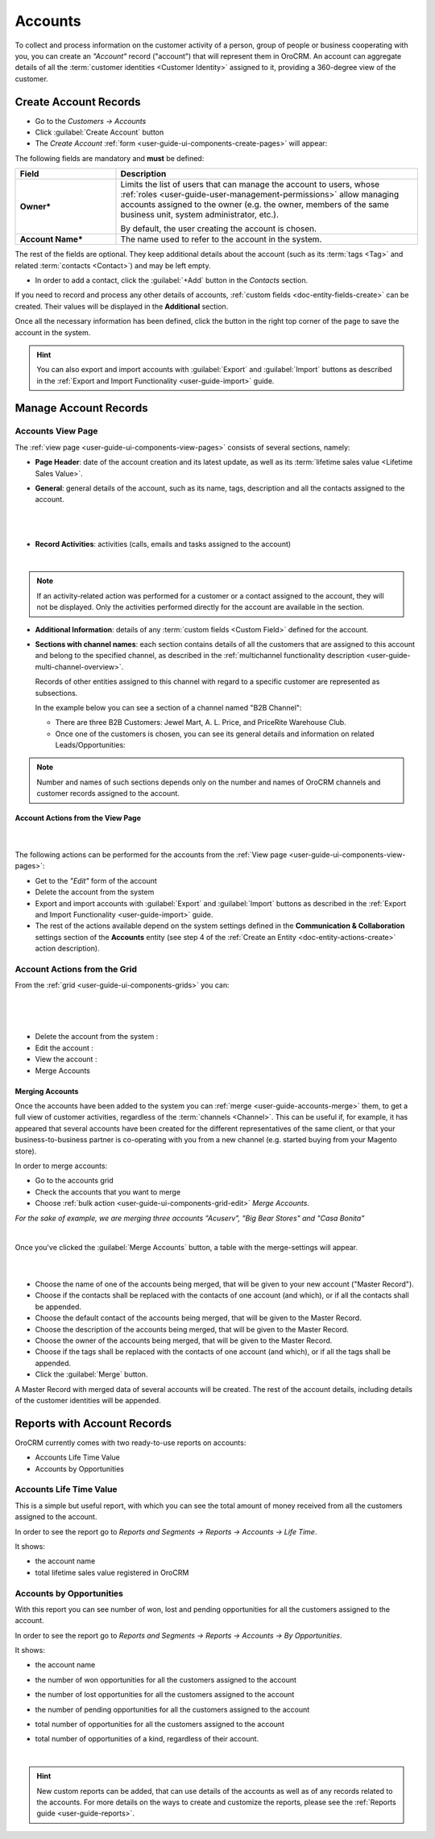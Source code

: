 .. _user-guide-accounts:

Accounts
========


To collect and process information on the customer activity of a person, group of people or business cooperating with 
you, you can create an *"Account"* record ("account") that will represent them in OroCRM.
An account can aggregate details of all the :term:`customer identities <Customer Identity>` assigned to it, providing 
a 360-degree view of the customer. 


.. _user-guide-accounts-create:

Create Account Records
----------------------

- Go to the *Customers → Accounts*

- Click :guilabel:`Create Account` button

- The *Create Account* :ref:`form <user-guide-ui-components-create-pages>` will appear:

.. image:: /user_guide/img/accounts/accounts_create.png

The following fields are mandatory and **must** be defined:

.. csv-table::
  :header: "Field", "Description"
  :widths: 10, 30

  "**Owner***","Limits the list of users that can manage the account to users,  whose 
  :ref:`roles <user-guide-user-management-permissions>` allow managing 
  accounts assigned to the owner (e.g. the owner, members of the same business unit, system administrator, etc.).
  
  By default, the user creating the account is chosen."
  "**Account Name***","The name used to refer to the account in the system."

The rest of the fields are optional. They keep additional details about the account (such as its :term:`tags <Tag>`
and related :term:`contacts <Contact>`) and may be left empty.

- In order to add a contact, click the :guilabel:`+Add` button in the *Contacts* section. 

If you need to record and process any other details of accounts, 
:ref:`custom fields <doc-entity-fields-create>` can be created. Their values will 
be displayed in the **Additional** section.
  
Once all the necessary information has been defined, click the button in the right top corner of the page to save the 
account in the system.

.. hint::

    You can also export and import accounts with :guilabel:`Export` and :guilabel:`Import` buttons as described in 
    the :ref:`Export and Import Functionality <user-guide-import>` guide. 


Manage Account Records
----------------------

Accounts View Page
^^^^^^^^^^^^^^^^^^

The :ref:`view page <user-guide-ui-components-view-pages>` consists of several sections, namely:

- **Page Header**: date of the account creation and its latest update, as well as its 
  :term:`lifetime sales value <Lifetime Sales Value>`.

- **General**: general details of the account, such as its name, tags, description and all the contacts assigned to the
  account. 

  |
  
.. image:: /user_guide/img/accounts/accounts_view_general.png

|

- **Record Activities**: activities (calls, emails and tasks assigned to the account)

  |
  
.. image:: /user_guide/img/accounts/accounts_view_activities.png

.. note::
    
    If an activity-related action was performed for a customer or a contact assigned to the account, they will not be 
    displayed. Only the activities performed directly for the account are available in the section.

- **Additional Information**: details of any :term:`custom fields <Custom Field>` defined for the account.

- **Sections with channel names**: each section contains details of all the customers that are assigned to this 
  account and belong to the specified channel, as described in the 
  :ref:`multichannel functionality description <user-guide-multi-channel-overview>`. 
  
  Records of other entities assigned to this channel with regard to a specific customer are represented as subsections.
  
  In the example below you can see a section of a channel named "B2B Channel":
  
  - There are three B2B Customers: Jewel Mart, A. L. Price, and PriceRite Warehouse Club.

  - Once one of the customers is chosen, you can see its general details and information on related Leads/Opportunities:
 
.. image:: /user_guide/img/accounts/accounts_view_channels.png

.. note::

    Number and names of such sections depends only on the number and names of OroCRM channels and customer records 
    assigned to the account.


.. _user-guide-accounts-actions:

Account Actions from the View Page
""""""""""""""""""""""""""""""""""

      |

The following actions can be performed for the accounts from the :ref:`View page <user-guide-ui-components-view-pages>`:
  
- Get to the *"Edit"* form of the account

- Delete the account from the system 

- Export and import accounts with :guilabel:`Export` and :guilabel:`Import` buttons as described in 
  the :ref:`Export and Import Functionality <user-guide-import>` guide. 

- The rest of the actions available depend on the system settings defined in the
  **Communication & Collaboration** settings section of the 
  **Accounts** entity (see step 4 of the :ref:`Create an Entity <doc-entity-actions-create>` action description).

.. image:: /user_guide/img/accounts/accounts_view_actions.png


Account Actions from the Grid 
^^^^^^^^^^^^^^^^^^^^^^^^^^^^^

From the :ref:`grid <user-guide-ui-components-grids>` you can:

      |

.. image:: /user_guide/img/accounts/accounts_grid.png

|

- Delete the account from the system : |IcDelete|
  
- Edit the account : |IcEdit|
  
- View the account : |IcView| 

- Merge Accounts


.. _user-guide-accounts-merge:

Merging Accounts
""""""""""""""""

Once the accounts have been added to the system you can :ref:`merge <user-guide-accounts-merge>` them, to get a full
view of customer activities, regardless of the :term:`channels <Channel>`. This can be useful if, for example, it has 
appeared that several accounts have been created for the different representatives of the same client, or that your 
business-to-business partner is co-operating with you from a new channel (e.g. started buying from your Magento store).

In order to merge accounts:

- Go to the accounts grid

- Check the accounts that you want to merge

- Choose :ref:`bulk action <user-guide-ui-components-grid-edit>` *Merge Accounts*.

*For the sake of example, we are merging three accounts "Acuserv", "Big Bear Stores" and "Casa Bonita"*

.. image:: /user_guide/img/accounts/accounts_merge_01.png

|

Once you've clicked the :guilabel:`Merge Accounts` button, a table with the merge-settings will appear.

      |

.. image:: /user_guide/img/accounts/accounts_merge_02.png

- Choose the name of one of the accounts being merged, that will be given to your new account ("Master Record").

- Choose if the contacts shall be replaced with the contacts of one account (and which), or if all the contacts shall be
  appended.

- Choose the default contact of the accounts being merged, that will be given to the Master Record.

- Choose the description of the accounts being merged, that will be given to the Master Record.

- Choose the owner of the accounts being merged, that will be given to the Master Record.

- Choose if the tags shall be replaced with the contacts of one account (and which), or if all the tags shall be 
  appended.

- Click the :guilabel:`Merge` button.
  
A Master Record with merged data of several accounts will be created. The rest of the account details, including details 
of the customer identities will be appended.


      
.. _user-guide-accounts-reports:

Reports with Account Records
----------------------------

OroCRM currently comes with two ready-to-use reports on accounts:

- Accounts Life Time Value 

- Accounts by Opportunities

 
Accounts Life Time Value 
^^^^^^^^^^^^^^^^^^^^^^^^

This is a simple but useful report, with which you can see the total amount of money received from all the customers 
assigned to the account. 

In order to see the report go to *Reports and Segments → Reports → Accounts → Life Time*.

It shows:

- the account name 

- total lifetime sales value registered in OroCRM

.. image:: /user_guide/img/accounts/accounts_report_by_lifetime.png


Accounts by Opportunities
^^^^^^^^^^^^^^^^^^^^^^^^^

With this report you can see number of won, lost and pending opportunities for all the customers assigned to the 
account. 

In order to see the report go to *Reports and Segments → Reports → Accounts → By Opportunities*.

It shows:

- the account name 

- the number of won opportunities for all the customers assigned to the account

- the number of lost opportunities for all the customers assigned to the account

- the number of pending opportunities for all the customers assigned to the account

- total number of opportunities for all the customers assigned to the account

- total number of opportunities of a kind, regardless of their account.

  |
  
.. image:: /user_guide/img/accounts/accounts_report_by_opportunity.png

.. hint::

    New custom reports can be added, that can use details of the accounts as well as of any records related to the 
    accounts. For more details on the ways to create and customize the reports,  please see the 
    :ref:`Reports guide <user-guide-reports>`.





.. |BCrLOwnerClear| image:: /img/buttons/BCrLOwnerClear.png
   :align: middle

.. |Bdropdown| image:: /img/buttons/Bdropdown.png
   :align: middle

.. |BGotoPage| image:: /img/buttons/BGotoPage.png
   :align: middle

.. |Bplus| image:: /img/buttons/Bplus.png
   :align: middle

.. |IcDelete| image:: /img/buttons/IcDelete.png
   :align: middle

.. |IcEdit| image:: /img/buttons/IcEdit.png
   :align: middle

.. |IcView| image:: /img/buttons/IcView.png
   :align: middle

